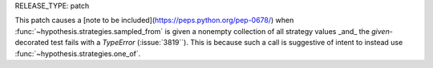 RELEASE_TYPE: patch

This patch causes a [note to be included](https://peps.python.org/pep-0678/) when :func:`~hypothesis.strategies.sampled_from` is given a nonempty collection of all strategy values _and_ the `given`-decorated test fails with a `TypeError` (:issue:`3819``).
This is because such a call is suggestive of intent to instead use :func:`~hypothesis.strategies.one_of`.
